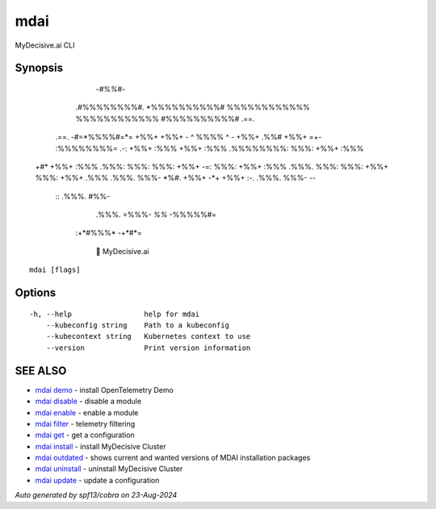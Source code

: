 .. _mdai:

mdai
----

MyDecisive.ai CLI

Synopsis
~~~~~~~~



                  -*#%%#*-                
                .#%%%%%%%%#.              
                *%%%%%%%%%%#              
                %%%%%%%%%%%%              
                %%%%%%%%%%%%              
                #%%%%%%%%%%#     .==.     
       .==.     -#=*%%%%#=*=     +%%+     
       +%%+     - ^ %%%% ^ -     +%%+ .%%#
       +%%+  =+- :%%%%%%%%= .-:  +%%+ :%%%
       +%%+ :%%% .%%%%%%%%: %%%: +%%+ :%%%
  +#*  +%%+ :%%% .%%%: %%%: %%%: +%%+  -=:
  %%%: +%%+ :%%% .%%%. %%%: %%%: +%%+     
  %%%: +%%+ .%%% .%%%. %%%- *%#. +%%+     
  -*+  +%%+  :-. .%%%. %%%-       --      
        ::       .%%%. #%%-               
                 .%%%. =%%%-              
                 *%%*   -%%%%%#=          
            :+*#%%%*      -+*#*=          
                
              🐙 MyDecisive.ai  
  
    

::

  mdai [flags]

Options
~~~~~~~

::

  -h, --help                 help for mdai
      --kubeconfig string    Path to a kubeconfig
      --kubecontext string   Kubernetes context to use
      --version              Print version information

SEE ALSO
~~~~~~~~

* `mdai demo <mdai_demo.rst>`_ 	 - install OpenTelemetry Demo
* `mdai disable <mdai_disable.rst>`_ 	 - disable a module
* `mdai enable <mdai_enable.rst>`_ 	 - enable a module
* `mdai filter <mdai_filter.rst>`_ 	 - telemetry filtering
* `mdai get <mdai_get.rst>`_ 	 - get a configuration
* `mdai install <mdai_install.rst>`_ 	 - install MyDecisive Cluster
* `mdai outdated <mdai_outdated.rst>`_ 	 - shows current and wanted versions of MDAI installation packages
* `mdai uninstall <mdai_uninstall.rst>`_ 	 - uninstall MyDecisive Cluster
* `mdai update <mdai_update.rst>`_ 	 - update a configuration

*Auto generated by spf13/cobra on 23-Aug-2024*
